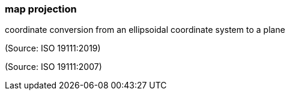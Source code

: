 === map projection

coordinate conversion from an ellipsoidal coordinate system to a plane

(Source: ISO 19111:2019)

(Source: ISO 19111:2007)

